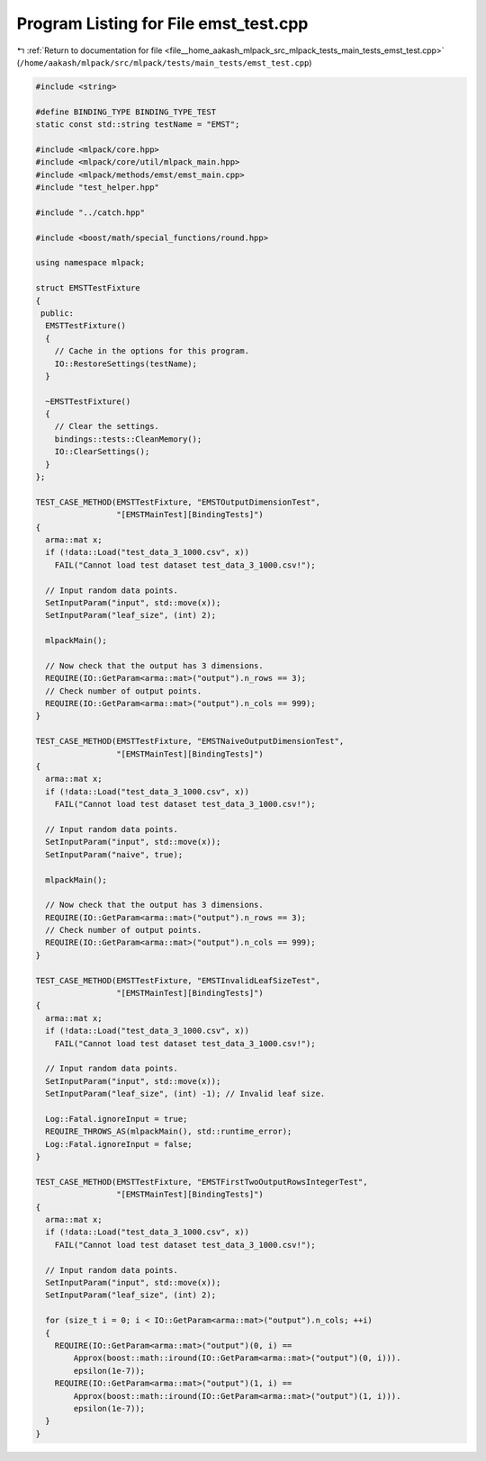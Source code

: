 
.. _program_listing_file__home_aakash_mlpack_src_mlpack_tests_main_tests_emst_test.cpp:

Program Listing for File emst_test.cpp
======================================

|exhale_lsh| :ref:`Return to documentation for file <file__home_aakash_mlpack_src_mlpack_tests_main_tests_emst_test.cpp>` (``/home/aakash/mlpack/src/mlpack/tests/main_tests/emst_test.cpp``)

.. |exhale_lsh| unicode:: U+021B0 .. UPWARDS ARROW WITH TIP LEFTWARDS

.. code-block:: cpp

   
   #include <string>
   
   #define BINDING_TYPE BINDING_TYPE_TEST
   static const std::string testName = "EMST";
   
   #include <mlpack/core.hpp>
   #include <mlpack/core/util/mlpack_main.hpp>
   #include <mlpack/methods/emst/emst_main.cpp>
   #include "test_helper.hpp"
   
   #include "../catch.hpp"
   
   #include <boost/math/special_functions/round.hpp>
   
   using namespace mlpack;
   
   struct EMSTTestFixture
   {
    public:
     EMSTTestFixture()
     {
       // Cache in the options for this program.
       IO::RestoreSettings(testName);
     }
   
     ~EMSTTestFixture()
     {
       // Clear the settings.
       bindings::tests::CleanMemory();
       IO::ClearSettings();
     }
   };
   
   TEST_CASE_METHOD(EMSTTestFixture, "EMSTOutputDimensionTest",
                    "[EMSTMainTest][BindingTests]")
   {
     arma::mat x;
     if (!data::Load("test_data_3_1000.csv", x))
       FAIL("Cannot load test dataset test_data_3_1000.csv!");
   
     // Input random data points.
     SetInputParam("input", std::move(x));
     SetInputParam("leaf_size", (int) 2);
   
     mlpackMain();
   
     // Now check that the output has 3 dimensions.
     REQUIRE(IO::GetParam<arma::mat>("output").n_rows == 3);
     // Check number of output points.
     REQUIRE(IO::GetParam<arma::mat>("output").n_cols == 999);
   }
   
   TEST_CASE_METHOD(EMSTTestFixture, "EMSTNaiveOutputDimensionTest",
                    "[EMSTMainTest][BindingTests]")
   {
     arma::mat x;
     if (!data::Load("test_data_3_1000.csv", x))
       FAIL("Cannot load test dataset test_data_3_1000.csv!");
   
     // Input random data points.
     SetInputParam("input", std::move(x));
     SetInputParam("naive", true);
   
     mlpackMain();
   
     // Now check that the output has 3 dimensions.
     REQUIRE(IO::GetParam<arma::mat>("output").n_rows == 3);
     // Check number of output points.
     REQUIRE(IO::GetParam<arma::mat>("output").n_cols == 999);
   }
   
   TEST_CASE_METHOD(EMSTTestFixture, "EMSTInvalidLeafSizeTest",
                    "[EMSTMainTest][BindingTests]")
   {
     arma::mat x;
     if (!data::Load("test_data_3_1000.csv", x))
       FAIL("Cannot load test dataset test_data_3_1000.csv!");
   
     // Input random data points.
     SetInputParam("input", std::move(x));
     SetInputParam("leaf_size", (int) -1); // Invalid leaf size.
   
     Log::Fatal.ignoreInput = true;
     REQUIRE_THROWS_AS(mlpackMain(), std::runtime_error);
     Log::Fatal.ignoreInput = false;
   }
   
   TEST_CASE_METHOD(EMSTTestFixture, "EMSTFirstTwoOutputRowsIntegerTest",
                    "[EMSTMainTest][BindingTests]")
   {
     arma::mat x;
     if (!data::Load("test_data_3_1000.csv", x))
       FAIL("Cannot load test dataset test_data_3_1000.csv!");
   
     // Input random data points.
     SetInputParam("input", std::move(x));
     SetInputParam("leaf_size", (int) 2);
   
     for (size_t i = 0; i < IO::GetParam<arma::mat>("output").n_cols; ++i)
     {
       REQUIRE(IO::GetParam<arma::mat>("output")(0, i) ==
           Approx(boost::math::iround(IO::GetParam<arma::mat>("output")(0, i))).
           epsilon(1e-7));
       REQUIRE(IO::GetParam<arma::mat>("output")(1, i) ==
           Approx(boost::math::iround(IO::GetParam<arma::mat>("output")(1, i))).
           epsilon(1e-7));
     }
   }
